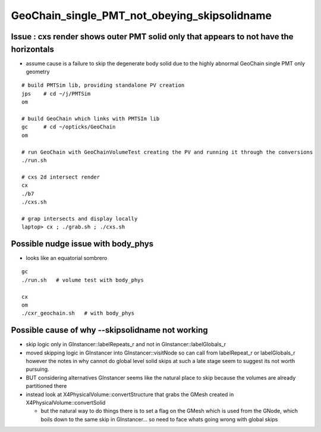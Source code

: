 GeoChain_single_PMT_not_obeying_skipsolidname
================================================

Issue : cxs render shows outer PMT solid only that appears to not have the horizontals
----------------------------------------------------------------------------------------

* assume cause is a failure to skip the degenerate body solid
  due to the highly abnormal GeoChain single PMT only geometry 

::

    # build PMTSim lib, providing standalone PV creation 
    jps    # cd ~/j/PMTSim
    om

    # build GeoChain which links with PMTSIm lib 
    gc     # cd ~/opticks/GeoChain
    om

    # run GeoChain with GeoChainVolumeTest creating the PV and running it through the conversions
    ./run.sh 

    # cxs 2d intersect render
    cx 
    ./b7
    ./cxs.sh 

    # grap intersects and display locally 
    laptop> cx ; ./grab.sh ; ./cxs.sh 



Possible nudge issue with body_phys
-------------------------------------

* looks like an equatorial sombrero 

::

   gc
   ./run.sh   # volume test with body_phys 

   cx
   om
   ./cxr_geochain.sh   # with body_phys    




Possible cause of why --skipsolidname not working
-----------------------------------------------------

* skip logic only in GInstancer::labelRepeats_r and not in GInstancer::labelGlobals_r


* moved skipping logic in GInstancer into GInstancer::visitNode so can 
  call from labelRepeat_r or labelGlobals_r however the notes in 
  why cannot do global level solid skips at such a late stage seem to 
  suggest its not worth pursuing. 

* BUT considering alternatives GInstancer seems like the natural place to skip
  because the volumes are already partitioned there 

* instead look at X4PhysicalVolume::convertStructure that grabs the 
  GMesh created in X4PhysicalVolume::convertSolid 

  * but the natural way to do things there is to set a flag on the GMesh 
    which is used from the GNode, which boils down to the same skip in 
    GInstancer... so need to face whats going wrong with global skips 
   





